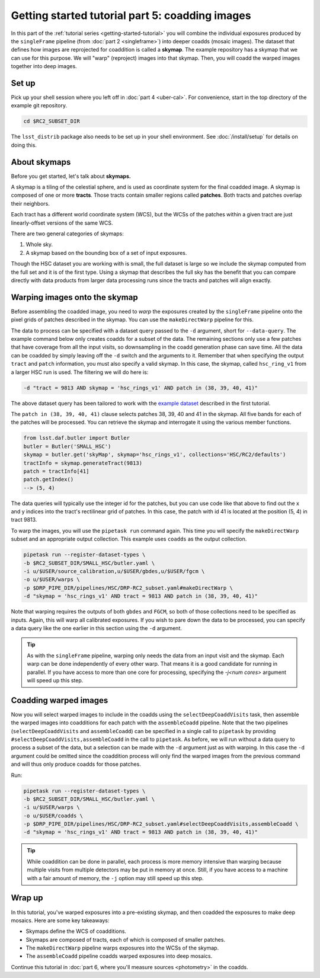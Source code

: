..
  Brief:
  This tutorial is geared towards beginners to the Science Pipelines software.
  Our goal is to guide the reader through a small data processing project to show what it feels like to use the Science Pipelines.
  We want this tutorial to be kinetic; instead of getting bogged down in explanations and side-notes, we'll link to other documentation.
  Don't assume the user has any prior experience with the Pipelines; do assume a working knowledge of astronomy and the command line.

.. _getting-started-tutorial-coaddition:

################################################
Getting started tutorial part 5: coadding images
################################################

In this part of the :ref:`tutorial series <getting-started-tutorial>` you will combine the individual exposures produced by the ``singleFrame`` pipeline (from :doc:`part 2 <singleframe>`) into deeper coadds (mosaic images).
The dataset that defines how images are reprojected for coaddition is called a **skymap**.
The example repository has a skymap that we can use for this purpose.
We will "warp" (reproject) images into that skymap.
Then, you will coadd the warped images together into deep images.

Set up
======

Pick up your shell session where you left off in :doc:`part 4 <uber-cal>`.
For convenience, start in the top directory of the example git repository.

.. code-block:: bash

   cd $RC2_SUBSET_DIR

The ``lsst_distrib`` package also needs to be set up in your shell environment.
See :doc:`/install/setup` for details on doing this.

About skymaps
==============

Before you get started, let's talk about **skymaps.**

A skymap is a tiling of the celestial sphere, and is used as coordinate system for the final coadded image.
A skymap is composed of one or more **tracts**.
Those tracts contain smaller regions called **patches**.
Both tracts and patches overlap their neighbors.

Each tract has a different world coordinate system (WCS), but the WCSs of the patches within a given tract are just linearly-offset versions of the same WCS.

There are two general categories of skymaps:

1. Whole sky.
2. A skymap based on the bounding box of a set of input exposures.

Though the HSC dataset you are working with is small, the full dataset is large so we include the skymap computed from the full set and it is of the first type.
Using a skymap that describes the full sky has the benefit that you can compare directly with data products from larger data processing runs since the tracts and patches will align exactly.

Warping images onto the skymap
===============================

Before assembling the coadded image, you need to *warp* the exposures created by the ``singleFrame`` pipeline onto the pixel grids of patches described in the skymap.
You can use the ``makeDirectWarp`` pipeline for this.

The data to process can be specified with a dataset query passed to the ``-d`` argument, short for ``--data-query``.
The example command below only creates coadds for a subset of the data.
The remaining sections only use a few patches that have coverage from all the input visits, so downsampling in the coadd generation phase can save time.
All the data can be coadded by simply leaving off the ``-d`` switch and the arguments to it.
Remember that when specifying the output ``tract`` and ``patch`` information, you must also specify a valid skymap.
In this case, the skymap, called ``hsc_ring_v1`` from a larger HSC run is used.
The filtering we will do here is:

.. code-block:: bash

   -d "tract = 9813 AND skymap = 'hsc_rings_v1' AND patch in (38, 39, 40, 41)"

The above dataset query has been tailored to work with the `example dataset`_ described in the first tutorial.

The ``patch in (38, 39, 40, 41)`` clause selects patches 38, 39, 40 and 41 in the skymap.
All five bands for each of the patches will be processed.
You can retrieve the skymap and interrogate it using the various member functions.

.. code-block:: python

   from lsst.daf.butler import Butler
   butler = Butler('SMALL_HSC')
   skymap = butler.get('skyMap', skymap='hsc_rings_v1', collections='HSC/RC2/defaults')
   tractInfo = skymap.generateTract(9813)
   patch = tractInfo[41]
   patch.getIndex()
   --> (5, 4)

The data queries will typically use the integer id for the patches, but you can use code like that above to find out the x and y indices into the tract's rectilinear grid of patches.
In this case, the patch with id 41 is located at the position (5, 4) in tract 9813.

To warp the images, you will use the ``pipetask run`` command again.
This time you will specify the ``makeDirectWarp`` subset and an appropriate output collection.
This example uses ``coadds`` as the output collection.

.. code-block:: bash

   pipetask run --register-dataset-types \
   -b $RC2_SUBSET_DIR/SMALL_HSC/butler.yaml \
   -i u/$USER/source_calibration,u/$USER/gbdes,u/$USER/fgcm \
   -o u/$USER/warps \
   -p $DRP_PIPE_DIR/pipelines/HSC/DRP-RC2_subset.yaml#makeDirectWarp \
   -d "skymap = 'hsc_rings_v1' AND tract = 9813 AND patch in (38, 39, 40, 41)"

Note that warping requires the outputs of both ``gbdes`` and ``FGCM``, so both of those collections need to be specified as inputs.
Again, this will warp all calibrated exposures.
If you wish to pare down the data to be processed, you can specify a data query like the one earlier in this section using the ``-d`` argument.

.. tip::

   As with the ``singleFrame`` pipeline, warping only needs the data from an input visit and the skymap.
   Each warp can be done independently of every other warp.
   That means it is a good candidate for running in parallel.
   If you have access to more than one core for processing, specifying the `-j<num cores>` argument will speed up this step.


Coadding warped images
======================

Now you will select warped images to include in the coadds using the ``selectDeepCoaddVisits`` task, then assemble the warped images into coadditions for each patch with the ``assembleCoadd`` pipeline. 
Note that the two pipelines (``selectDeepCoaddVisits`` and ``assembleCoadd``) can be specified in a single call to ``pipetask`` by providing ``#selectDeepCoaddVisits,assembleCoadd`` in the call to ``pipetask``.
As before, we will run without a data query to process a subset of the data, but a selection can be made with the ``-d`` argument just as with warping.
In this case the ``-d`` argument could be omitted since the coaddition process will only find the warped images from the previous command and will thus only produce coadds for those patches.

Run:

.. code-block:: bash

   pipetask run --register-dataset-types \
   -b $RC2_SUBSET_DIR/SMALL_HSC/butler.yaml \
   -i u/$USER/warps \
   -o u/$USER/coadds \
   -p $DRP_PIPE_DIR/pipelines/HSC/DRP-RC2_subset.yaml#selectDeepCoaddVisits,assembleCoadd \
   -d "skymap = 'hsc_rings_v1' AND tract = 9813 AND patch in (38, 39, 40, 41)"

.. tip::

   While coaddition can be done in parallel, each process is more memory intensive than warping because multiple visits from multiple detectors may be put in memory at once.
   Still, if you have access to a machine with a fair amount of memory, the ``-j`` option may still speed up this step.

Wrap up
=======

In this tutorial, you've warped exposures into a pre-existing skymap, and then coadded the exposures to make deep mosaics.
Here are some key takeaways:

- Skymaps define the WCS of coadditions.
- Skymaps are composed of tracts, each of which is composed of smaller patches.
- The ``makeDirectWarp`` pipeline warps exposures into the WCSs of the skymap.
- The ``assembleCoadd`` pipeline coadds warped exposures into deep mosaics.

Continue this tutorial in :doc:`part 6, where you'll measure sources <photometry>` in the coadds.

.. _example dataset: https://github.com/lsst/rc2_subset
